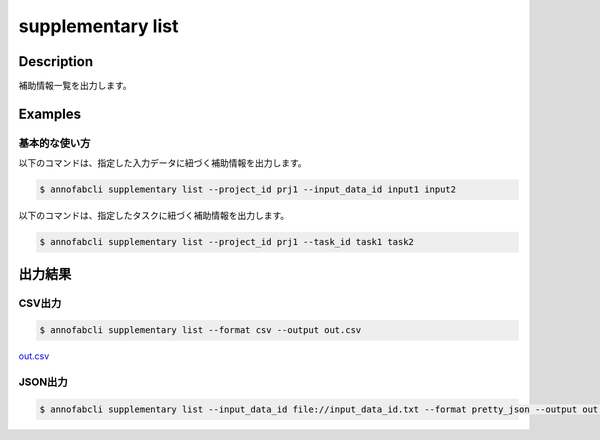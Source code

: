 =====================
supplementary list
=====================

Description
=================================
補助情報一覧を出力します。


Examples
=================================

基本的な使い方
--------------------------

以下のコマンドは、指定した入力データに紐づく補助情報を出力します。

.. code-block::

    $ annofabcli supplementary list --project_id prj1 --input_data_id input1 input2


以下のコマンドは、指定したタスクに紐づく補助情報を出力します。

.. code-block::

    $ annofabcli supplementary list --project_id prj1 --task_id task1 task2


出力結果
=================================

CSV出力
----------------------------------------------

.. code-block::

    $ annofabcli supplementary list --format csv --output out.csv

`out.csv <https://github.com/kurusugawa-computer/annofab-cli/blob/master/docs/command_reference/supplementary/list/out.csv>`_

JSON出力
----------------------------------------------

.. code-block::

    $ annofabcli supplementary list --input_data_id file://input_data_id.txt --format pretty_json --output out.json



.. code-block::
    :caption: out.json

    [
    {
        "project_id": "prj1",
        "organization_id": "org1",
        "input_data_id": "input1",
        "input_data_set_id": "12345678-abcd-1234-abcd-1234abcd5678",
        "supplementary_data_id": "supplementary1",
        "supplementary_data_name": "test-supplementary1",
        "supplementary_data_path": "s3://af-production-input/organizations/...",
        "url": "https://annofab.com/organizations/...",
        "etag": "...",
        "supplementary_data_type": "image",
        "supplementary_data_number": 1,
        "updated_datetime": "2021-01-04T22:02:36.33+09:00"
    },
    ...
    ]


